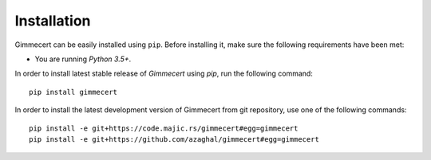 .. Copyright (C) 2018 Branko Majic

   This file is part of Gimmecert documentation.

   This work is licensed under the Creative Commons Attribution-ShareAlike 3.0
   Unported License. To view a copy of this license, visit
   http://creativecommons.org/licenses/by-sa/3.0/ or send a letter to Creative
   Commons, 444 Castro Street, Suite 900, Mountain View, California, 94041, USA.


Installation
============

Gimmecert can be easily installed using ``pip``. Before installing it,
make sure the following requirements have been met:

- You are running *Python 3.5+*.

In order to install latest stable release of *Gimmecert* using *pip*, run the
following command::

  pip install gimmecert

In order to install the latest development version of Gimmecert from
git repository, use one of the following commands::

  pip install -e git+https://code.majic.rs/gimmecert#egg=gimmecert
  pip install -e git+https://github.com/azaghal/gimmecert#egg=gimmecert
